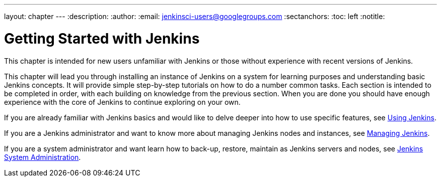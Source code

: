 ---
layout: chapter
---
:description:
:author:
:email: jenkinsci-users@googlegroups.com
:sectanchors:
:toc: left
:notitle:

= Getting Started with Jenkins

This chapter is intended for new users unfamiliar with Jenkins or those without experience with recent versions of Jenkins.

This chapter will lead you through installing an instance of Jenkins on a
system for learning purposes and understanding basic Jenkins concepts.  It will provide
simple step-by-step tutorials on how to do a number common tasks.  Each section is intended
to be completed in order, with each building on knowledge from the previous section.
When you are done you should have enough experience with the core of Jenkins to continue
exploring on your own.

If you are already familiar with Jenkins basics and would like to delve deeper into how to use specific features, see
<<using#,Using Jenkins>>.

If you are a Jenkins administrator and want to know more about managing Jenkins nodes and instances, see
<<managing#,Managing Jenkins>>.

If you are a system administrator and want learn how to back-up, restore, maintain as Jenkins servers and nodes, see
<<system-administration#,Jenkins System Administration>>.
